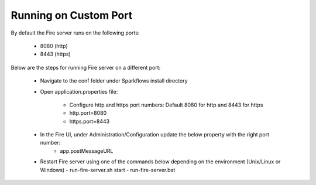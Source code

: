 Running on Custom Port
=======================

By default the Fire server runs on the following ports:

    * 8080 (http)
    * 8443 (https)
    
Below are the steps for running Fire server on a different port:

    - Navigate to the conf folder under Sparkflows install directory 
    - Open application.properties file:

        - Configure http and https port numbers: Default 8080 for http and 8443 for https
        - http.port=8080
        - https.port=8443
    - In the Fire UI, under Administration/Configuration update the below property with the right port number:
        - app.postMessageURL
    - Restart Fire server using one of the commands below depending on the environment (Unix/Linux or Windows)
      - run-fire-server.sh start
      - run-fire-server.bat

